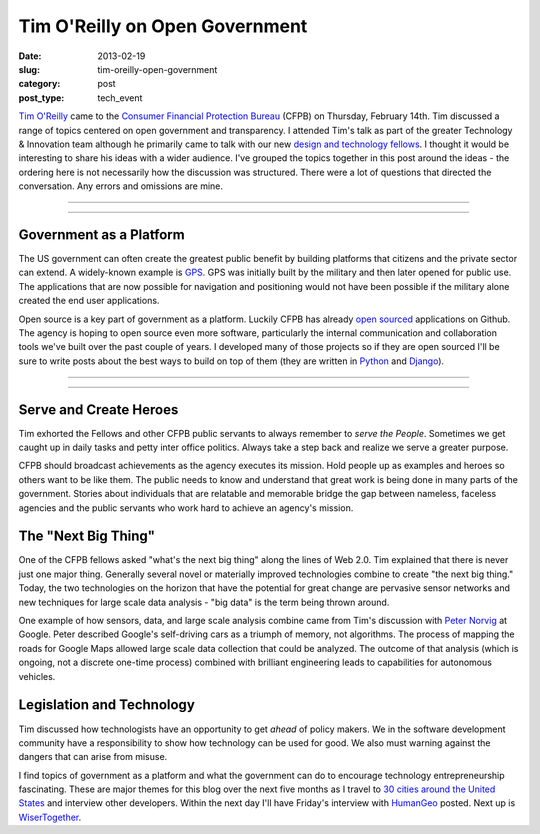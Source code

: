 Tim O'Reilly on Open Government
===============================

:date: 2013-02-19
:slug: tim-oreilly-open-government
:category: post
:post_type: tech_event


`Tim O'Reilly <https://twitter.com/timoreilly>`_ came to the
`Consumer Financial Protection Bureau <http://www.consumerfinance.gov/>`_
(CFPB) on Thursday, February 14th. Tim discussed a range
of topics centered on open government and transparency. I attended Tim's talk
as part of the greater Technology & Innovation team although he 
primarily came to talk with our new 
`design and technology fellows <http://www.consumerfinance.gov/jobs/design-technology-fellows/>`_. 
I thought it would be interesting to share his ideas with a wider audience. 
I've grouped the topics together in this post around the ideas - the 
ordering here is not necessarily how the discussion was structured. There 
were a lot of questions that directed the conversation. Any errors and 
omissions are mine.


----

.. image:: ../img/130219-tim-oreilly-cfpb/cfpb_logo.jpg
  :alt: CFPB logo outside the building
  :width: 100%

----

Government as a Platform
------------------------
The US government can often create the greatest public benefit by building
platforms that citizens and the private sector can extend. A widely-known 
example is 
`GPS <http://en.wikipedia.org/wiki/Global_Positioning_System>`_. 
GPS was initially built by the military and then later opened for public use.
The applications that are now possible for navigation and positioning would
not have been possible if the military alone created the end user 
applications.

Open source is a key part of government as a platform. Luckily CFPB has
already `open sourced <https://github.com/cfpb>`_ applications on Github.
The agency is hoping to open source even more software, particularly the
internal communication and collaboration tools we've built over the past
couple of years. I developed many of those projects so if they are open 
sourced I'll be sure to write posts about the best ways to build on top
of them (they are written in `Python <http://www.python.org/>`_ and 
`Django <http://www.djangoproject.com/>`_). 


----

.. image:: ../img/130219-tim-oreilly-cfpb/tim_oreilly.jpg
  :alt: Tim O'Reilly speaking in the auditorium in Washington, DC
  :width: 100%

----

Serve and Create Heroes
-----------------------
Tim exhorted the Fellows and other CFPB public servants to always remember
to *serve the People*. Sometimes we get caught up in daily tasks and petty
inter office politics. Always take a step back and realize we serve a greater
purpose.

CFPB should broadcast achievements as the agency executes its mission. Hold
people up as examples and heroes so others want to be like them. The public
needs to know and understand that great work is being done in many parts of
the government. Stories about individuals that are relatable and memorable
bridge the gap between nameless, faceless agencies and the public servants 
who work hard to achieve an agency's mission.


The "Next Big Thing"
--------------------
One of the CFPB fellows asked "what's the next big thing" along the lines
of Web 2.0. Tim explained that there is never just one major thing. 
Generally several novel or materially improved technologies combine to
create "the next big thing." Today, the two technologies on the horizon
that have the potential for great change are pervasive sensor networks
and new techniques for large scale data analysis - "big data" is the term
being thrown around.

One example of how sensors, data, and large scale analysis combine came
from Tim's discussion with `Peter Norvig <http://norvig.com/bio.html>`_ 
at Google. Peter described Google's self-driving cars as a triumph of memory,
not algorithms. The process of mapping the roads for Google Maps allowed
large scale data collection that could be analyzed. The outcome of that 
analysis (which is ongoing, not a discrete one-time process) 
combined with brilliant engineering leads to capabilities for autonomous
vehicles.


Legislation and Technology
--------------------------
Tim discussed how technologists have an opportunity to get *ahead* of policy
makers. We in the software development community have a responsibility to 
show how technology can be used for good. We also must warning against the
dangers that can arise from misuse. 
 
I find topics of government as a platform and what the government can do
to encourage technology entrepreneurship fascinating. These are major themes
for this blog over the next five months as I travel to 
`30 cities around the United States <../cities.html>`_ and interview other
developers. Within the next day I'll have Friday's interview with 
`HumanGeo <http://www.thehumangeo.com/company.php>`_ posted. Next up is
`WiserTogether <http://www.wisertogether.com/>`_.


